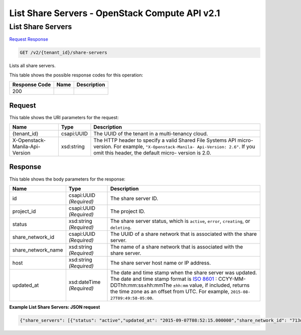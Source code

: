 =============================================================================
List Share Servers -  OpenStack Compute API v2.1
=============================================================================

List Share Servers
~~~~~~~~~~~~~~~~~~~~~~~~~

`Request <GET_list_share_servers_v2_tenant_id_share-servers.rst#request>`__
`Response <GET_list_share_servers_v2_tenant_id_share-servers.rst#response>`__

.. code-block:: javascript

    GET /v2/{tenant_id}/share-servers

Lists all share servers.



This table shows the possible response codes for this operation:


+--------------------------+-------------------------+-------------------------+
|Response Code             |Name                     |Description              |
+==========================+=========================+=========================+
|200                       |                         |                         |
+--------------------------+-------------------------+-------------------------+


Request
^^^^^^^^^^^^^^^^^

This table shows the URI parameters for the request:

+--------------------------+-------------------------+-------------------------+
|Name                      |Type                     |Description              |
+==========================+=========================+=========================+
|{tenant_id}               |csapi:UUID               |The UUID of the tenant   |
|                          |                         |in a multi-tenancy cloud.|
+--------------------------+-------------------------+-------------------------+
|X-Openstack-Manila-Api-   |xsd:string               |The HTTP header to       |
|Version                   |                         |specify a valid Shared   |
|                          |                         |File Systems API micro-  |
|                          |                         |version. For example,    |
|                          |                         |``"X-Openstack-Manila-   |
|                          |                         |Api-Version: 2.6"``. If  |
|                          |                         |you omit this header,    |
|                          |                         |the default micro-       |
|                          |                         |version is 2.0.          |
+--------------------------+-------------------------+-------------------------+








Response
^^^^^^^^^^^^^^^^^^


This table shows the body parameters for the response:

+-------------------+-------------+---------------------------------------------+
|Name               |Type         |Description                                  |
+===================+=============+=============================================+
|id                 |csapi:UUID   |The share server ID.                         |
|                   |*(Required)* |                                             |
+-------------------+-------------+---------------------------------------------+
|project_id         |csapi:UUID   |The project ID.                              |
|                   |*(Required)* |                                             |
+-------------------+-------------+---------------------------------------------+
|status             |xsd:string   |The share server status, which is            |
|                   |*(Required)* |``active``, ``error``, ``creating``, or      |
|                   |             |``deleting``.                                |
+-------------------+-------------+---------------------------------------------+
|share_network_id   |csapi:UUID   |The UUID of a share network that is          |
|                   |*(Required)* |associated with the share server.            |
+-------------------+-------------+---------------------------------------------+
|share_network_name |xsd:string   |The name of a share network that is          |
|                   |*(Required)* |associated with the share server.            |
+-------------------+-------------+---------------------------------------------+
|host               |xsd:string   |The share server host name or IP address.    |
|                   |*(Required)* |                                             |
+-------------------+-------------+---------------------------------------------+
|updated_at         |xsd:dateTime |The date and time stamp when the share       |
|                   |*(Required)* |server was updated. The date and time stamp  |
|                   |             |format is `ISO 8601                          |
|                   |             |<https://en.wikipedia.org/wiki/ISO_8601>`__  |
|                   |             |: CCYY-MM-DDThh:mm:ss±hh:mmThe ``±hh:mm``    |
|                   |             |value, if included, returns the time zone as |
|                   |             |an offset from UTC. For example, ``2015-08-  |
|                   |             |27T09:49:58-05:00``.                         |
+-------------------+-------------+---------------------------------------------+





**Example List Share Servers: JSON request**


.. code::

    {"share_servers": [{"status": "active","updated_at": "2015-09-07T08:52:15.000000","share_network_id": "713df749-aac0-4a54-af52-10f6c991e80c","host": "manila2@generic1","share_network_name": "net_my","project_id": "16e1ab15c35a457e9c2b2aa189f544e1","id": "ba11930a-bf1a-4aa7-bae4-a8dfbaa3cc73"}]}

